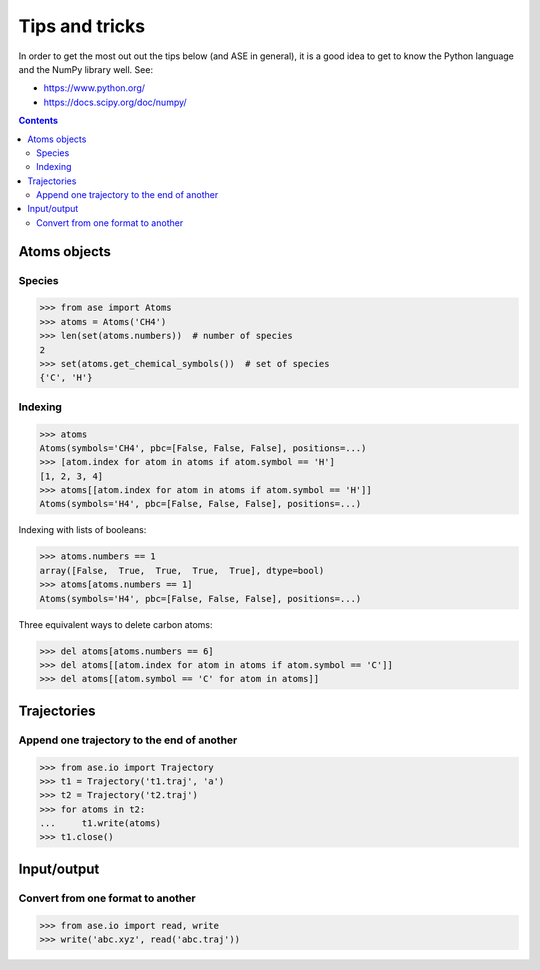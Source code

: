 ===============
Tips and tricks
===============

In order to get the most out out the tips below (and ASE in general), it
is a good idea to get to know the Python language and the NumPy library well.
See:

* https://www.python.org/
* https://docs.scipy.org/doc/numpy/

.. contents::


Atoms objects
=============

Species
-------

>>> from ase import Atoms
>>> atoms = Atoms('CH4')
>>> len(set(atoms.numbers))  # number of species
2
>>> set(atoms.get_chemical_symbols())  # set of species
{'C', 'H'}


Indexing
--------

>>> atoms
Atoms(symbols='CH4', pbc=[False, False, False], positions=...)
>>> [atom.index for atom in atoms if atom.symbol == 'H']
[1, 2, 3, 4]
>>> atoms[[atom.index for atom in atoms if atom.symbol == 'H']]
Atoms(symbols='H4', pbc=[False, False, False], positions=...)

Indexing with lists of booleans:

>>> atoms.numbers == 1
array([False,  True,  True,  True,  True], dtype=bool)
>>> atoms[atoms.numbers == 1]
Atoms(symbols='H4', pbc=[False, False, False], positions=...)

Three equivalent ways to delete carbon atoms:

>>> del atoms[atoms.numbers == 6]
>>> del atoms[[atom.index for atom in atoms if atom.symbol == 'C']]
>>> del atoms[[atom.symbol == 'C' for atom in atoms]]


Trajectories
============

Append one trajectory to the end of another
-------------------------------------------

.. testsetup::

    from ase.io import write
    from ase import Atoms
    write('t1.traj', Atoms('H'))
    write('t2.traj', Atoms('H'))
    write('abc.traj', Atoms('H'))

>>> from ase.io import Trajectory
>>> t1 = Trajectory('t1.traj', 'a')
>>> t2 = Trajectory('t2.traj')
>>> for atoms in t2:
...     t1.write(atoms)
>>> t1.close()


Input/output
============

Convert from one format to another
----------------------------------

>>> from ase.io import read, write
>>> write('abc.xyz', read('abc.traj'))
